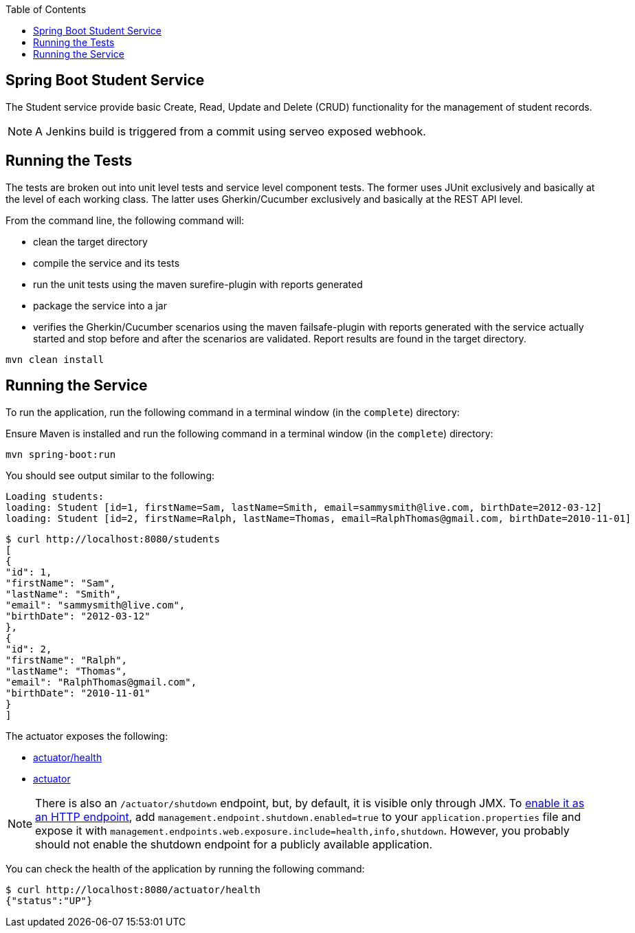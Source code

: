 :spring_boot_version: current
:spring-boot: https://github.com/spring-projects/spring-boot
:toc:
:icons: font
:source-highlighter: prettify
:project_id: gs-spring-boot

== Spring Boot Student Service

The Student service provide basic Create, Read, Update and Delete (CRUD) functionality for the management of student records.

NOTE: A Jenkins build is triggered from a commit using serveo exposed webhook.

== Running the Tests

The tests are broken out into unit level tests and service level component tests.
The former uses JUnit exclusively and basically at the level of each working class.
The latter uses Gherkin/Cucumber exclusively and basically at the REST API level.

====

From the command line, the following command will:

- clean the target directory
- compile the service and its tests
- run the unit tests using the maven surefire-plugin with reports generated
- package the service into a jar
- verifies the Gherkin/Cucumber scenarios using the maven failsafe-plugin with reports generated with the service actually started and stop before and after the scenarios are validated. Report results are found in the target directory.

----
mvn clean install
----
====

== Running the Service

To run the application, run the following command in a terminal window (in the `complete`)
directory:

====

Ensure Maven is installed and run the following command in a terminal window (in the `complete`)
directory:

====
----
mvn spring-boot:run
----
====

You should see output similar to the following:

====
[source,text]
----
Loading students:
loading: Student [id=1, firstName=Sam, lastName=Smith, email=sammysmith@live.com, birthDate=2012-03-12]
loading: Student [id=2, firstName=Ralph, lastName=Thomas, email=RalphThomas@gmail.com, birthDate=2010-11-01]
----

====
[source,text]
----
$ curl http://localhost:8080/students
[
{
"id": 1,
"firstName": "Sam",
"lastName": "Smith",
"email": "sammysmith@live.com",
"birthDate": "2012-03-12"
},
{
"id": 2,
"firstName": "Ralph",
"lastName": "Thomas",
"email": "RalphThomas@gmail.com",
"birthDate": "2010-11-01"
}
]

====

The actuator exposes the following:

* http://localhost:8080/actuator/health[actuator/health]
* http://localhost:8080/actuator[actuator]

NOTE: There is also an `/actuator/shutdown` endpoint, but, by default, it is visible only
through JMX. To http://docs.spring.io/spring-boot/docs/{spring_boot_version}/reference/htmlsingle/#production-ready-endpoints-enabling-endpoints[enable it as an HTTP endpoint], add
`management.endpoint.shutdown.enabled=true` to your `application.properties` file
and expose it with `management.endpoints.web.exposure.include=health,info,shutdown`.
However, you probably should not enable the shutdown endpoint for a publicly available
application.

You can check the health of the application by running the following command:

====
[source,bash]
----
$ curl http://localhost:8080/actuator/health
{"status":"UP"}
----
====
